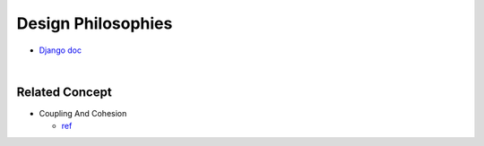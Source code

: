 Design Philosophies
======================

- `Django doc <https://docs.djangoproject.com/en/2.2/misc/design-philosophies/#models>`_

|


Related Concept
------------------

- Coupling And Cohesion

  - `ref <http://wiki.c2.com/?CouplingAndCohesion>`_




